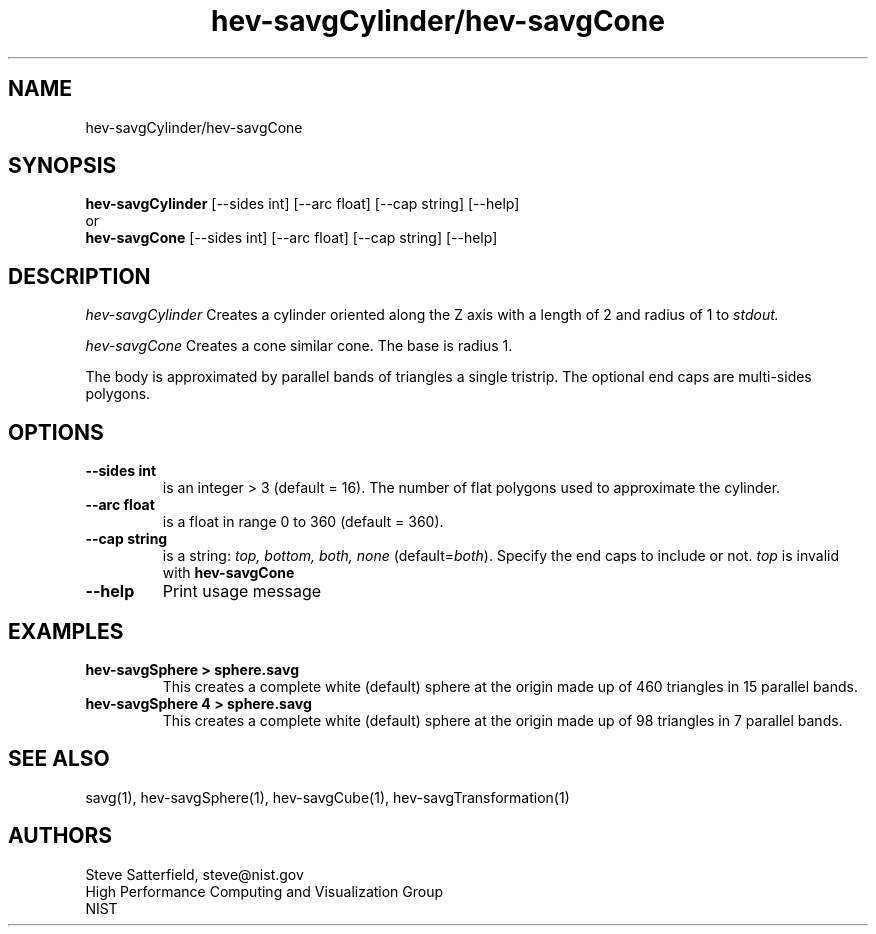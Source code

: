 .TH "hev-savgCylinder/hev-savgCone" 1 "September 21, 2010"

.SH NAME
hev-savgCylinder/hev-savgCone
.SH SYNOPSIS
.B hev-savgCylinder 
[--sides int] [--arc float] [--cap string] [--help]
.br
or
.br
.B hev-savgCone
[--sides int] [--arc float] [--cap string] [--help]

.SH DESCRIPTION 
.I hev-savgCylinder
Creates a cylinder oriented along the Z axis with a length of 2 and radius
of 1 to
.I stdout.
.P
.I hev-savgCone
Creates a cone similar cone. The base is radius 1.
.P
The body is approximated by parallel bands of triangles a
single tristrip. The optional end caps are multi-sides polygons.

.SH OPTIONS
.TP
.B " --sides int"
is an integer > 3 (default = 16).
The number of flat polygons used to approximate the cylinder.

.TP
.B "--arc float"
is a float in range 0 to 360 (default = 360).

.TP
.B "--cap string"
is a string: \fItop, bottom, both, none\fR (default=\fIboth\fR).
Specify the end caps to include or not. \fItop\fR  is invalid with \fBhev-savgCone\fR

.TP
.B "--help"
Print usage message


.SH EXAMPLES
.TP
.B "hev-savgSphere > sphere.savg"
This creates a complete white (default) sphere at the origin made up of 460
triangles in 15 parallel bands.

.TP
.B "hev-savgSphere 4 > sphere.savg"
This creates a complete white (default) sphere at the origin made up of 98
triangles in 7 parallel bands.


.SH SEE ALSO
savg(1), hev-savgSphere(1), hev-savgCube(1), hev-savgTransformation(1)

.SH AUTHORS
.PP
Steve Satterfield, steve@nist.gov
.br
High Performance Computing and Visualization Group
.br
NIST


